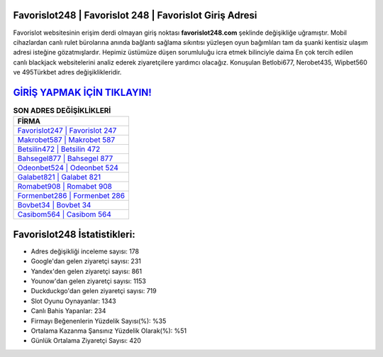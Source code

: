 ﻿Favorislot248 | Favorislot 248 | Favorislot Giriş Adresi
===================================

.. image:: images/favorislot-giris.jpg
   :width: 600
   
Favorislot websitesinin erişim derdi olmayan giriş noktası **favorislot248.com** şeklinde değişikliğe uğramıştır. Mobil cihazlardan canlı rulet bürolarına anında bağlantı sağlama sıkıntısı yüzleşen oyun bağımlıları tam da şuanki kentisiz ulaşım adresi isteğine gözatmışlardır. Hepimiz üstümüze düşen sorumluluğu icra etmek bilinciyle daima En çok tercih edilen canlı blackjack websitelerini analiz ederek ziyaretçilere yardımcı olacağız. Konuşulan Betlobi677, Nerobet435, Wipbet560 ve 495Türkbet adres değişiklikleridir.

`GİRİŞ YAPMAK İÇİN TIKLAYIN! <https://uclck.me/gonow>`_
==============

.. list-table:: **SON ADRES DEĞİŞİKLİKLERİ**
   :widths: 100
   :header-rows: 1

   * - FİRMA
   * - `Favorislot247 | Favorislot 247 <favorislot247-favorislot-247-favorislot-giris-adresi.html>`_
   * - `Makrobet587 | Makrobet 587 <makrobet587-makrobet-587-makrobet-giris-adresi.html>`_
   * - `Betsilin472 | Betsilin 472 <betsilin472-betsilin-472-betsilin-giris-adresi.html>`_	 
   * - `Bahsegel877 | Bahsegel 877 <bahsegel877-bahsegel-877-bahsegel-giris-adresi.html>`_	 
   * - `Odeonbet524 | Odeonbet 524 <odeonbet524-odeonbet-524-odeonbet-giris-adresi.html>`_ 
   * - `Galabet821 | Galabet 821 <galabet821-galabet-821-galabet-giris-adresi.html>`_
   * - `Romabet908 | Romabet 908 <romabet908-romabet-908-romabet-giris-adresi.html>`_	 
   * - `Formenbet286 | Formenbet 286 <formenbet286-formenbet-286-formenbet-giris-adresi.html>`_
   * - `Bovbet34 | Bovbet 34 <bovbet34-bovbet-34-bovbet-giris-adresi.html>`_
   * - `Casibom564 | Casibom 564 <casibom564-casibom-564-casibom-giris-adresi.html>`_
	 
Favorislot248 İstatistikleri:
===================================	 
* Adres değişikliği inceleme sayısı: 178
* Google'dan gelen ziyaretçi sayısı: 231
* Yandex'den gelen ziyaretçi sayısı: 861
* Younow'dan gelen ziyaretçi sayısı: 1153
* Duckduckgo'dan gelen ziyaretçi sayısı: 719
* Slot Oyunu Oynayanlar: 1343
* Canlı Bahis Yapanlar: 234
* Firmayı Beğenenlerin Yüzdelik Sayısı(%): %35
* Ortalama Kazanma Şansınız Yüzdelik Olarak(%): %51
* Günlük Ortalama Ziyaretçi Sayısı: 420
